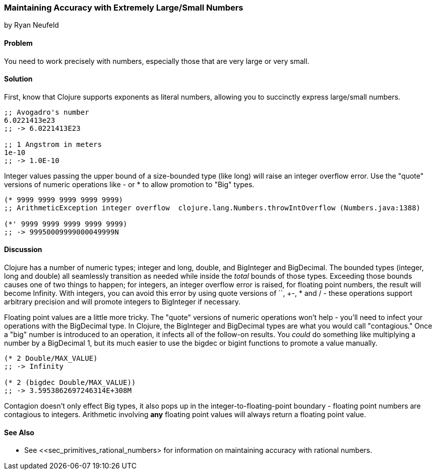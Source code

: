 [[sec_primitives_math_arbitrary_precision]]
=== Maintaining Accuracy with Extremely Large/Small Numbers
[role="byline"]
by Ryan Neufeld

==== Problem

You need to work precisely with numbers, especially those that are very large or very small.

==== Solution

First, know that Clojure supports exponents as literal numbers, allowing you to succinctly express large/small numbers.

[source,clojure]
----
;; Avogadro's number
6.0221413e23
;; -> 6.0221413E23

;; 1 Angstrom in meters
1e-10
;; -> 1.0E-10
----

Integer values passing the upper bound of a size-bounded type (like long) will raise an integer overflow error.
Use the "quote" versions of numeric operations like +-+ or +*+ to allow promotion to "+Big+" types.

[source,clojure]
----
(* 9999 9999 9999 9999 9999)
;; ArithmeticException integer overflow  clojure.lang.Numbers.throwIntOverflow (Numbers.java:1388)

(*' 9999 9999 9999 9999 9999)
;; -> 99950009999000049999N
----

==== Discussion

Clojure has a number of numeric types; integer and long, double, and
+BigInteger+ and +BigDecimal+. The bounded types (integer, long and
double) all seamlessly transition as needed while inside the _total_
bounds of those types. Exceeding those bounds causes one of two things
to happen; for integers, an integer overflow error is raised, for
floating point numbers, the result will become +Infinity+. With
integers, you can avoid this error by using quote versions of `+`,
+-+, +*+ and +/+ - these operations support arbitrary precision and
will promote integers to BigInteger if necessary.

Floating point values are a little more tricky. The "quote" versions
of numeric operations won't help - you'll need to infect your
operations with the +BigDecimal+ type. In Clojure, the +BigInteger+
and +BigDecimal+ types are what you would call "contagious." Once a
"big" number is introduced to an operation, it infects all of the
follow-on results. You _could_ do something like multiplying a number
by a +BigDecimal+ 1, but its much easier to use the +bigdec+ or
+bigint+ functions to promote a value manually.

[source,clojure]
----
(* 2 Double/MAX_VALUE)
;; -> Infinity

(* 2 (bigdec Double/MAX_VALUE))
;; -> 3.5953862697246314E+308M
----

Contagion doesn't only effect +Big+ types, it also pops up in the
integer-to-floating-point boundary - floating point numbers are
contagious to integers. Arithmetic involving *any* floating point
values will always return a floating point value.

==== See Also

* See <<sec_primitives_rational_numbers> for information on maintaining accuracy with rational numbers.
